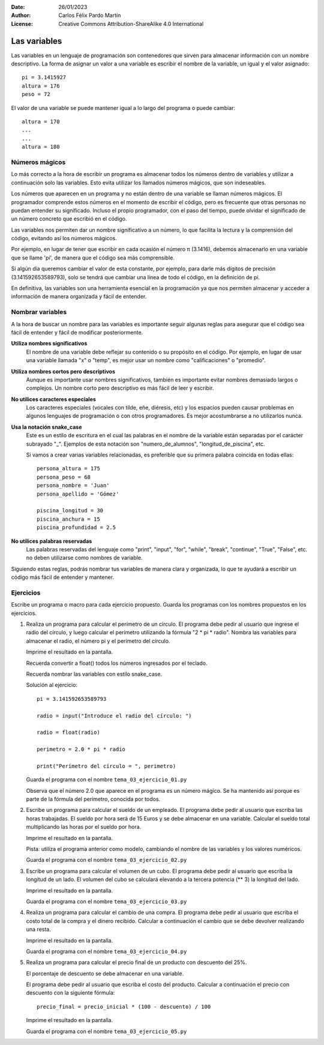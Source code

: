 ﻿:Date: 26/01/2023
:Author: Carlos Félix Pardo Martín
:License: Creative Commons Attribution-ShareAlike 4.0 International


.. _python-variables:

Las variables
=============
Las variables en un lenguaje de programación son contenedores que sirven
para almacenar información con un nombre descriptivo.
La forma de asignar un valor a una variable es escribir el nombre de
la variable, un igual y el valor asignado::

   pi = 3.1415927
   altura = 176
   peso = 72

El valor de una variable se puede mantener igual a lo largo del programa
o puede cambiar::

   altura = 170
   ...
   ...
   altura = 180


Números mágicos
---------------
Lo más correcto a la hora de escribir un programa es almacenar todos los
números dentro de variables y utilizar a continuación solo las variables.
Esto evita utilizar los llamados números mágicos, que son indeseables.

Los números que aparecen en un programa y no están dentro de una variable
se llaman números mágicos.
El programador comprende estos números en el momento de
escribir el código, pero es frecuente que otras personas no puedan
entender su significado.
Incluso el propio programador, con el paso del tiempo, puede olvidar el
significado de un número concreto que escribió en el código.

Las variables nos permiten dar un nombre significativo a un número,
lo que facilita la lectura y la comprensión del código, evitando así
los números mágicos.

Por ejemplo, en lugar de tener que escribir en cada ocasión el número π
(3.1416), debemos almacenarlo en una variable que se llame 'pi',
de manera que el código sea más comprensible.

Si algún día queremos cambiar el valor de esta constante,
por ejemplo, para darle más dígitos de precisión (3.141592653589793),
solo se tendrá que cambiar una línea de todo el código, en la
definición de pi.

En definitiva, las variables son una herramienta esencial en la
programación ya que nos permiten almacenar y acceder a información
de manera organizada y fácil de entender.


Nombrar variables
-----------------
A la hora de buscar un nombre para las variables es importante seguir
algunas reglas para asegurar que el código sea fácil de entender y
fácil de modificar posteriormente.

**Utiliza nombres significativos**
  El nombre de una variable debe reflejar su contenido o su propósito
  en el código. Por ejemplo, en lugar de usar una variable llamada
  "x" o "temp", es mejor usar un nombre como "calificaciones" o
  "promedio".

**Utiliza nombres cortos pero descriptivos**
  Aunque es importante usar nombres significativos, también es importante
  evitar nombres demasiado largos o complejos. Un nombre corto pero
  descriptivo es más fácil de leer y escribir.

**No utilices caracteres especiales**
  Los caracteres especiales (vocales con tilde, eñe, diéresis, etc) y los
  espacios pueden causar problemas en algunos lenguajes de programación o
  con otros programadores. Es mejor acostumbrarse a no utilizarlos nunca.

**Usa la notación snake_case**
  Este es un estilo de escritura en el cual las palabras en el nombre
  de la variable están separadas por el carácter subrayado "_".
  Ejemplos de esta notación son "numero_de_alumnos", "longitud_de_piscina",
  etc.

  Si vamos a crear varias variables relacionadas, es preferible que
  su primera palabra coincida en todas ellas::

     persona_altura = 175
     persona_peso = 68
     persona_nombre = 'Juan'
     persona_apellido = 'Gómez'

     piscina_longitud = 30
     piscina_anchura = 15
     piscina_profundidad = 2.5

**No utilices palabras reservadas**
  Las palabras reservadas del lenguaje como
  "print", "input", "for", "while", "break", "continue", "True", "False",
  etc. no deben utilizarse como nombres de variable.

Siguiendo estas reglas, podrás nombrar tus variables de manera clara y
organizada, lo que te ayudará a escribir un código más fácil de entender
y mantener.


Ejercicios
----------
Escribe un programa o macro para cada ejercicio propuesto.
Guarda los programas con los nombres propuestos en los ejercicios.

#. Realiza un programa para calcular el perímetro de un círculo.
   El programa debe pedir al usuario que ingrese el radio del círculo,
   y luego calcular el perímetro utilizando la fórmula "2 * pi * radio".
   Nombra las variables para almacenar el radio, el número pi y el
   perímetro del círculo.

   Imprime el resultado en la pantalla.

   Recuerda convertir a float() todos los números ingresados por el
   teclado.

   Recuerda nombrar las variables con estilo snake_case.

   Solución al ejercicio::

      pi = 3.141592653589793

      radio = input("Introduce el radio del círculo: ")

      radio = float(radio)

      perimetro = 2.0 * pi * radio

      print("Perímetro del círculo = ", perimetro)

   Guarda el programa con el nombre ``tema_03_ejercicio_01.py``

   Observa que el número 2.0 que aparece en el programa es un número
   mágico.
   Se ha mantenido así porque es parte de la fórmula del perímetro,
   conocida por todos.

#. Escribe un programa para calcular el sueldo de un empleado.
   El programa debe pedir al usuario que escriba las horas trabajadas.
   El sueldo por hora será de 15 Euros y se debe almacenar en una variable.
   Calcular el sueldo total multiplicando las horas por el sueldo por hora.

   Imprime el resultado en la pantalla.

   Pista: utiliza el programa anterior como modelo, cambiando el nombre
   de las variables y los valores numéricos.

   Guarda el programa con el nombre ``tema_03_ejercicio_02.py``


#. Escribe un programa para calcular el volumen de un cubo.
   El programa debe pedir al usuario que escriba la longitud de un lado.
   El volumen del cubo se calculará elevando a la tercera potencia
   (** 3) la longitud del lado.

   Imprime el resultado en la pantalla.

   Guarda el programa con el nombre ``tema_03_ejercicio_03.py``


#. Realiza un programa para calcular el cambio de una compra.
   El programa debe pedir al usuario que escriba el costo total de la
   compra y el dinero recibido.
   Calcular a continuación el cambio que se debe devolver realizando
   una resta.

   Imprime el resultado en la pantalla.

   Guarda el programa con el nombre ``tema_03_ejercicio_04.py``


#. Realiza un programa para calcular el precio final de un producto
   con descuento del 25%.

   El porcentaje de descuento se debe almacenar en una variable.

   El programa debe pedir al usuario que escriba el costo del producto.
   Calcular a continuación el precio con descuento con la siguiente
   fórmula::

      precio_final = precio_inicial * (100 - descuento) / 100

   Imprime el resultado en la pantalla.

   Guarda el programa con el nombre ``tema_03_ejercicio_05.py``
